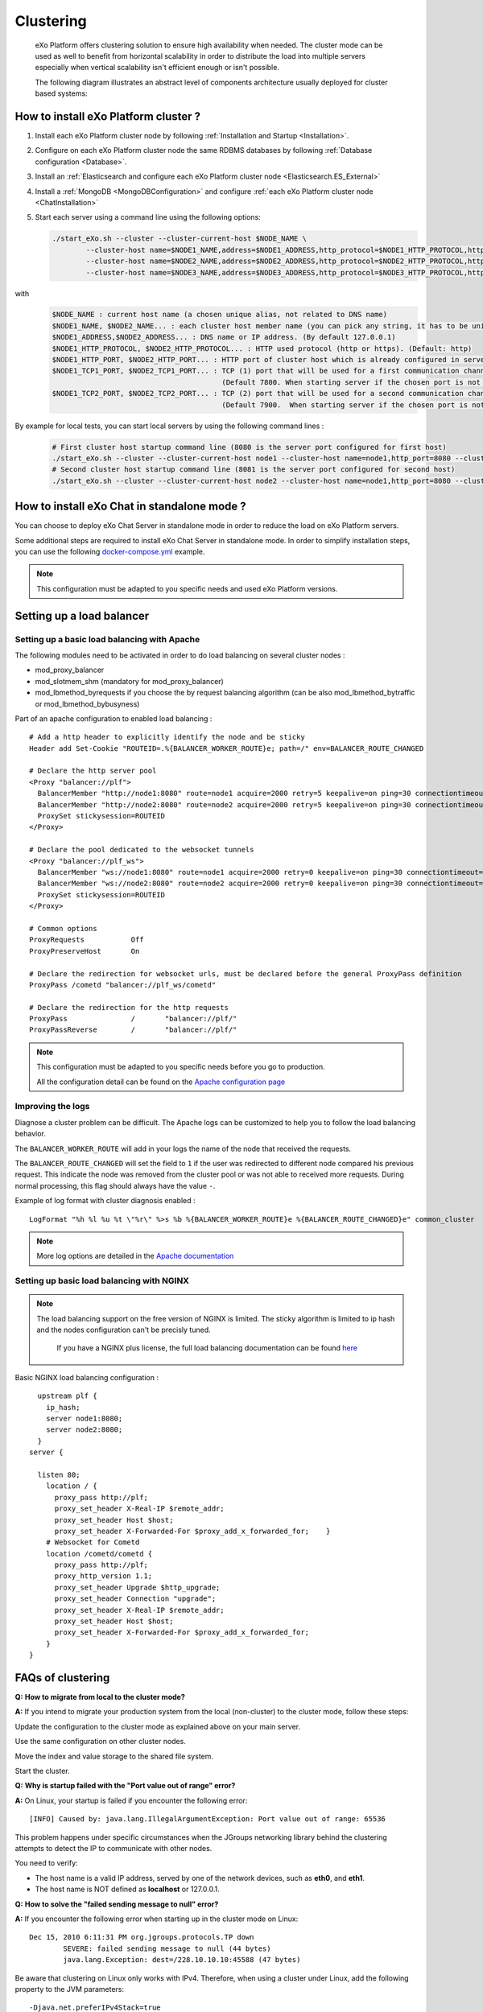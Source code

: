 .. _Clustering:

###########
Clustering
###########

    eXo Platform offers clustering solution to ensure high availability when needed.
    The cluster mode can be used as well to benefit from horizontal scalability
    in order to distribute the load into multiple servers especially
    when vertical scalability isn't efficient enough or isn't possible.

    The following diagram illustrates an abstract level of components architecture usually
    deployed for cluster based systems:

    |image0|

=====================================
How to install eXo Platform cluster ?
=====================================

1. Install each eXo Platform cluster node by following :ref:`Installation and Startup <Installation>`.

2. Configure on each eXo Platform cluster node the same RDBMS databases by following :ref:`Database configuration <Database>`.

3. Install an :ref:`Elasticsearch and configure each eXo Platform cluster node <Elasticsearch.ES_External>`

4. Install a :ref:`MongoDB <MongoDBConfiguration>` and configure :ref:`each eXo Platform cluster node <ChatInstallation>`

5. Start each server using a command line using the following options:

   .. code:: shell

           ./start_eXo.sh --cluster --cluster-current-host $NODE_NAME \
                   --cluster-host name=$NODE1_NAME,address=$NODE1_ADDRESS,http_protocol=$NODE1_HTTP_PROTOCOL,http_port=$NODE1_HTTP_PORT,tcp1_port=$NODE1_TCP1_PORT,tcp2_port=$NODE1_TCP2_PORT \
                   --cluster-host name=$NODE2_NAME,address=$NODE2_ADDRESS,http_protocol=$NODE2_HTTP_PROTOCOL,http_port=$NODE2_HTTP_PORT,tcp1_port=$NODE2_TCP1_PORT,tcp2_port=$NODE2_TCP2_PORT \
                   --cluster-host name=$NODE3_NAME,address=$NODE3_ADDRESS,http_protocol=$NODE3_HTTP_PROTOCOL,http_port=$NODE3_HTTP_PORT,tcp1_port=$NODE3_TCP1_PORT,tcp2_port=$NODE3_TCP2_PORT

with
   .. code:: shell

          $NODE_NAME : current host name (a chosen unique alias, not related to DNS name)
          $NODE1_NAME, $NODE2_NAME... : each cluster host member name (you can pick any string, it has to be unique)
          $NODE1_ADDRESS,$NODE2_ADDRESS... : DNS name or IP address. (By default 127.0.0.1)
          $NODE1_HTTP_PROTOCOL, $NODE2_HTTP_PROTOCOL... : HTTP used protocol (http or https). (Default: http)
          $NODE1_HTTP_PORT, $NODE2_HTTP_PORT... : HTTP port of cluster host which is already configured in server.xml file. (Default 8080)
          $NODE1_TCP1_PORT, $NODE2_TCP1_PORT... : TCP (1) port that will be used for a first communication channel to synchronize caches.
                                                  (Default 7800. When starting server if the chosen port is not allowed the next port 7801 will be attempted)
          $NODE1_TCP2_PORT, $NODE2_TCP2_PORT... : TCP (2) port that will be used for a second communication channel to synchronize caches.
                                                  (Default 7900.  When starting server if the chosen port is not allowed the next port 7901 will be attempted)


By example for local tests, you can start local servers by using the following command lines :

   .. code:: shell

          # First cluster host startup command line (8080 is the server port configured for first host)
          ./start_eXo.sh --cluster --cluster-current-host node1 --cluster-host name=node1,http_port=8080 --cluster-host name=node2,http_port=8081
          # Second cluster host startup command line (8081 is the server port configured for second host)
          ./start_eXo.sh --cluster --cluster-current-host node2 --cluster-host name=node1,http_port=8080 --cluster-host name=node2,http_port=8081

============================================
How to install eXo Chat in standalone mode ?
============================================

You can choose to deploy eXo Chat Server in standalone mode in order to reduce the load on eXo Platform servers.

Some additional steps are required to install eXo Chat Server in standalone mode.
In order to simplify installation steps, you can use the following `docker-compose.yml <https://github.com/exo-docker/exo/blob/master/test/cluster/docker-compose.yml>`__ example.

.. note:: This configuration must be adapted to you specific needs and used eXo Platform versions.

.. _Clustering.LoadBalancing:

==========================
Setting up a load balancer
==========================


.. _Clustering.LoadBalancing.Apache:

Setting up a basic load balancing with Apache
~~~~~~~~~~~~~~~~~~~~~~~~~~~~~~~~~~~~~~~~~~~~~~~

The following modules need to be activated in order to do load balancing
on several cluster nodes :

-  mod\_proxy\_balancer

-  mod\_slotmem\_shm (mandatory for mod\_proxy\_balancer)

-  mod\_lbmethod\_byrequests if you choose the by request balancing
   algorithm (can be also mod\_lbmethod\_bytraffic or
   mod\_lbmethod\_bybusyness)

Part of an apache configuration to enabled load balancing :

::

        # Add a http header to explicitly identify the node and be sticky
        Header add Set-Cookie "ROUTEID=.%{BALANCER_WORKER_ROUTE}e; path=/" env=BALANCER_ROUTE_CHANGED

        # Declare the http server pool
        <Proxy "balancer://plf">
          BalancerMember "http://node1:8080" route=node1 acquire=2000 retry=5 keepalive=on ping=30 connectiontimeout=2
          BalancerMember "http://node2:8080" route=node2 acquire=2000 retry=5 keepalive=on ping=30 connectiontimeout=2
          ProxySet stickysession=ROUTEID
        </Proxy>

        # Declare the pool dedicated to the websocket tunnels
        <Proxy "balancer://plf_ws">
          BalancerMember "ws://node1:8080" route=node1 acquire=2000 retry=0 keepalive=on ping=30 connectiontimeout=2 disablereuse=on flushpackets=on
          BalancerMember "ws://node2:8080" route=node2 acquire=2000 retry=0 keepalive=on ping=30 connectiontimeout=2 disablereuse=on flushpackets=on
          ProxySet stickysession=ROUTEID
        </Proxy>

        # Common options
        ProxyRequests           Off
        ProxyPreserveHost       On

        # Declare the redirection for websocket urls, must be declared before the general ProxyPass definition
        ProxyPass /cometd "balancer://plf_ws/cometd"

        # Declare the redirection for the http requests
        ProxyPass               /       "balancer://plf/"
        ProxyPassReverse        /       "balancer://plf/"

            


.. note:: This configuration must be adapted to you specific needs before you go to production.

		  All the configuration detail can be found on the `Apache configuration page <https://httpd.apache.org/docs/current/mod/mod_proxy_balancer.html>`__

.. _Clustering.LoadBalancing.ImproveLogs:

Improving the logs
~~~~~~~~~~~~~~~~~~~

Diagnose a cluster problem can be difficult. The Apache logs can be
customized to help you to follow the load balancing behavior.

The ``BALANCER_WORKER_ROUTE`` will add in your logs the name of the node
that received the requests.

The ``BALANCER_ROUTE_CHANGED`` will set the field to ``1`` if the user
was redirected to different node compared his previous request. This
indicate the node was removed from the cluster pool or was not able to
received more requests. During normal processing, this flag should
always have the value ``-``.

Example of log format with cluster diagnosis enabled :

::

    LogFormat "%h %l %u %t \"%r\" %>s %b %{BALANCER_WORKER_ROUTE}e %{BALANCER_ROUTE_CHANGED}e" common_cluster

.. note:: More log options are detailed in the `Apache documentation <https://httpd.apache.org/docs/current/mod/mod_proxy_balancer.html>`__

.. _Clustering.LoadBalancing.Nginx:

Setting up basic load balancing with NGINX
~~~~~~~~~~~~~~~~~~~~~~~~~~~~~~~~~~~~~~~~~~~

.. note:: The load balancing support on the free version of NGINX is limited.
          The sticky algorithm is limited to ip hash and the nodes configuration can't be precisly tuned.

           If you have a NGINX plus license, the full load balancing  documentation can be found `here <https://www.nginx.com/resources/admin-guide/load-balancer/>`__


Basic NGINX load balancing configuration :

::


      upstream plf {
        ip_hash;
        server node1:8080;
        server node2:8080;
      }
    server {

      listen 80;
        location / {
          proxy_pass http://plf;
          proxy_set_header X-Real-IP $remote_addr;
          proxy_set_header Host $host;
          proxy_set_header X-Forwarded-For $proxy_add_x_forwarded_for;    }
        # Websocket for Cometd
        location /cometd/cometd {
          proxy_pass http://plf;
          proxy_http_version 1.1;
          proxy_set_header Upgrade $http_upgrade;
          proxy_set_header Connection "upgrade";
          proxy_set_header X-Real-IP $remote_addr;
          proxy_set_header Host $host;
          proxy_set_header X-Forwarded-For $proxy_add_x_forwarded_for;
        }
    }      
            
.. _Clustering.ClusteringFAQ:

==================
FAQs of clustering
==================

**Q:** **How to migrate from local to the cluster mode?**

**A:** If you intend to migrate your production system from the local
(non-cluster) to the cluster mode, follow these steps:

Update the configuration to the cluster mode as explained above on your
main server.

Use the same configuration on other cluster nodes.

Move the index and value storage to the shared file system.

Start the cluster.

**Q:** **Why is startup failed with the "Port value out of range"
error?**

**A:** On Linux, your startup is failed if you encounter the following
error:

::

    [INFO] Caused by: java.lang.IllegalArgumentException: Port value out of range: 65536

This problem happens under specific circumstances when the JGroups
networking library behind the clustering attempts to detect the IP to
communicate with other nodes.

You need to verify:

-  The host name is a valid IP address, served by one of the network
   devices, such as **eth0**, and **eth1**.

-  The host name is NOT defined as **localhost** or 127.0.0.1.

**Q:** **How to solve the "failed sending message to null" error?**

**A:** If you encounter the following error when starting up in the
cluster mode on Linux:

::

    Dec 15, 2010 6:11:31 PM org.jgroups.protocols.TP down
            SEVERE: failed sending message to null (44 bytes)
            java.lang.Exception: dest=/228.10.10.10:45588 (47 bytes)

Be aware that clustering on Linux only works with IPv4. Therefore, when
using a cluster under Linux, add the following property to the JVM
parameters:

::

     -Djava.net.preferIPv4Stack=true 


.. |image0| image:: images/cluster_diagram.png
